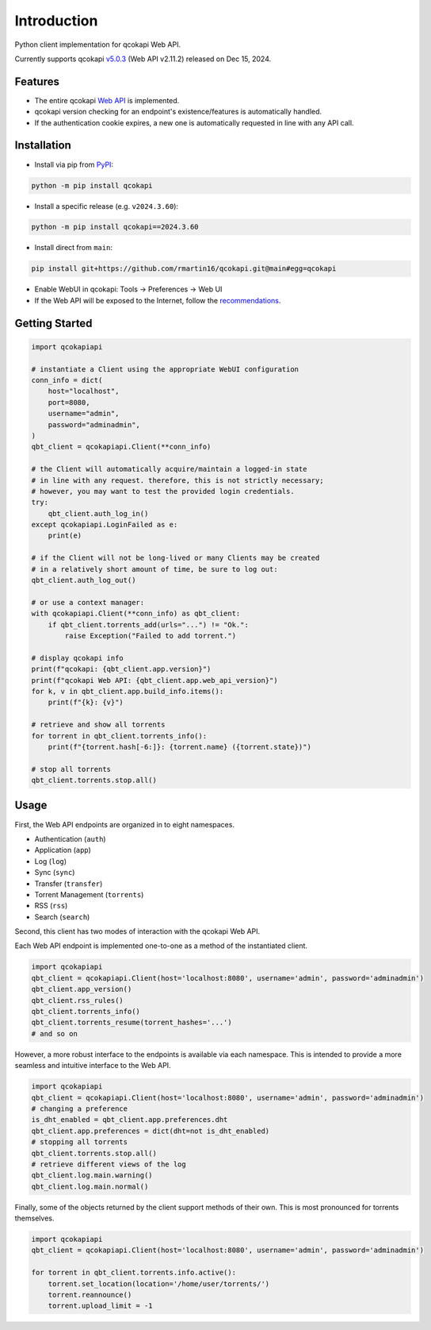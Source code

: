 Introduction
============

.. |github ci| image:: https://img.shields.io/github/checks-status/rmartin16/qcokapi/main?style=flat-square
   :target: https://github.com/rmartin16/qcokapi/actions?query=branch%3Amain
.. |codecov| image:: https://img.shields.io/codecov/c/gh/rmartin16/qcokapi/main?style=flat-square
   :target: https://app.codecov.io/gh/rmartin16/qcokapi

.. |pypi| image:: https://img.shields.io/pypi/v/qcokapi?style=flat-square
   :target: https://pypi.org/project/qcokapi/
.. |pypi versions| image:: https://img.shields.io/pypi/pyversions/qcokapi?style=flat-square
   :target: https://pypi.org/project/qcokapi/
.. |pypi downloads| image:: https://img.shields.io/pypi/dw/qcokapi?color=blue&style=flat-square
   :target: https://pypi.org/project/qcokapi/

|github ci| |codecov|

|pypi| |pypi versions| |pypi downloads|

Python client implementation for qcokapi Web API.

Currently supports qcokapi `v5.0.3 <https://github.com/qcokapi/qcokapi/releases/tag/release-5.0.3>`_ (Web API v2.11.2) released on Dec 15, 2024.

Features
--------
- The entire qcokapi `Web API <https://github.com/qcokapi/qcokapi/wiki/WebUI-API-(qcokapi-4.1)>`_ is implemented.
- qcokapi version checking for an endpoint's existence/features is automatically handled.
- If the authentication cookie expires, a new one is automatically requested in line with any API call.

Installation
------------
* Install via pip from `PyPI <https://pypi.org/project/qcokapi/>`_:

.. code:: console

    python -m pip install qcokapi

* Install a specific release (e.g. ``v2024.3.60``):

.. code:: console

    python -m pip install qcokapi==2024.3.60

* Install direct from ``main``:

.. code:: console

    pip install git+https://github.com/rmartin16/qcokapi.git@main#egg=qcokapi

* Enable WebUI in qcokapi: Tools -> Preferences -> Web UI
* If the Web API will be exposed to the Internet, follow the `recommendations <https://github.com/qcokapi/qcokapi/wiki/Linux-WebUI-HTTPS-with-Let's-Encrypt-certificates-and-NGINX-SSL-reverse-proxy>`_.

Getting Started
---------------
.. code:: python

    import qcokapiapi

    # instantiate a Client using the appropriate WebUI configuration
    conn_info = dict(
        host="localhost",
        port=8080,
        username="admin",
        password="adminadmin",
    )
    qbt_client = qcokapiapi.Client(**conn_info)

    # the Client will automatically acquire/maintain a logged-in state
    # in line with any request. therefore, this is not strictly necessary;
    # however, you may want to test the provided login credentials.
    try:
        qbt_client.auth_log_in()
    except qcokapiapi.LoginFailed as e:
        print(e)

    # if the Client will not be long-lived or many Clients may be created
    # in a relatively short amount of time, be sure to log out:
    qbt_client.auth_log_out()

    # or use a context manager:
    with qcokapiapi.Client(**conn_info) as qbt_client:
        if qbt_client.torrents_add(urls="...") != "Ok.":
            raise Exception("Failed to add torrent.")

    # display qcokapi info
    print(f"qcokapi: {qbt_client.app.version}")
    print(f"qcokapi Web API: {qbt_client.app.web_api_version}")
    for k, v in qbt_client.app.build_info.items():
        print(f"{k}: {v}")

    # retrieve and show all torrents
    for torrent in qbt_client.torrents_info():
        print(f"{torrent.hash[-6:]}: {torrent.name} ({torrent.state})")

    # stop all torrents
    qbt_client.torrents.stop.all()

Usage
-----
First, the Web API endpoints are organized in to eight namespaces.

* Authentication (``auth``)
* Application (``app``)
* Log (``log``)
* Sync (``sync``)
* Transfer (``transfer``)
* Torrent Management (``torrents``)
* RSS (``rss``)
* Search (``search``)

Second, this client has two modes of interaction with the qcokapi Web API.

Each Web API endpoint is implemented one-to-one as a method of the instantiated client.

.. code:: python

    import qcokapiapi
    qbt_client = qcokapiapi.Client(host='localhost:8080', username='admin', password='adminadmin')
    qbt_client.app_version()
    qbt_client.rss_rules()
    qbt_client.torrents_info()
    qbt_client.torrents_resume(torrent_hashes='...')
    # and so on

However, a more robust interface to the endpoints is available via each namespace. This
is intended to provide a more seamless and intuitive interface to the Web API.

.. code:: python

    import qcokapiapi
    qbt_client = qcokapiapi.Client(host='localhost:8080', username='admin', password='adminadmin')
    # changing a preference
    is_dht_enabled = qbt_client.app.preferences.dht
    qbt_client.app.preferences = dict(dht=not is_dht_enabled)
    # stopping all torrents
    qbt_client.torrents.stop.all()
    # retrieve different views of the log
    qbt_client.log.main.warning()
    qbt_client.log.main.normal()

Finally, some of the objects returned by the client support methods of their own. This is
most pronounced for torrents themselves.

.. code:: python

    import qcokapiapi
    qbt_client = qcokapiapi.Client(host='localhost:8080', username='admin', password='adminadmin')

    for torrent in qbt_client.torrents.info.active():
        torrent.set_location(location='/home/user/torrents/')
        torrent.reannounce()
        torrent.upload_limit = -1
